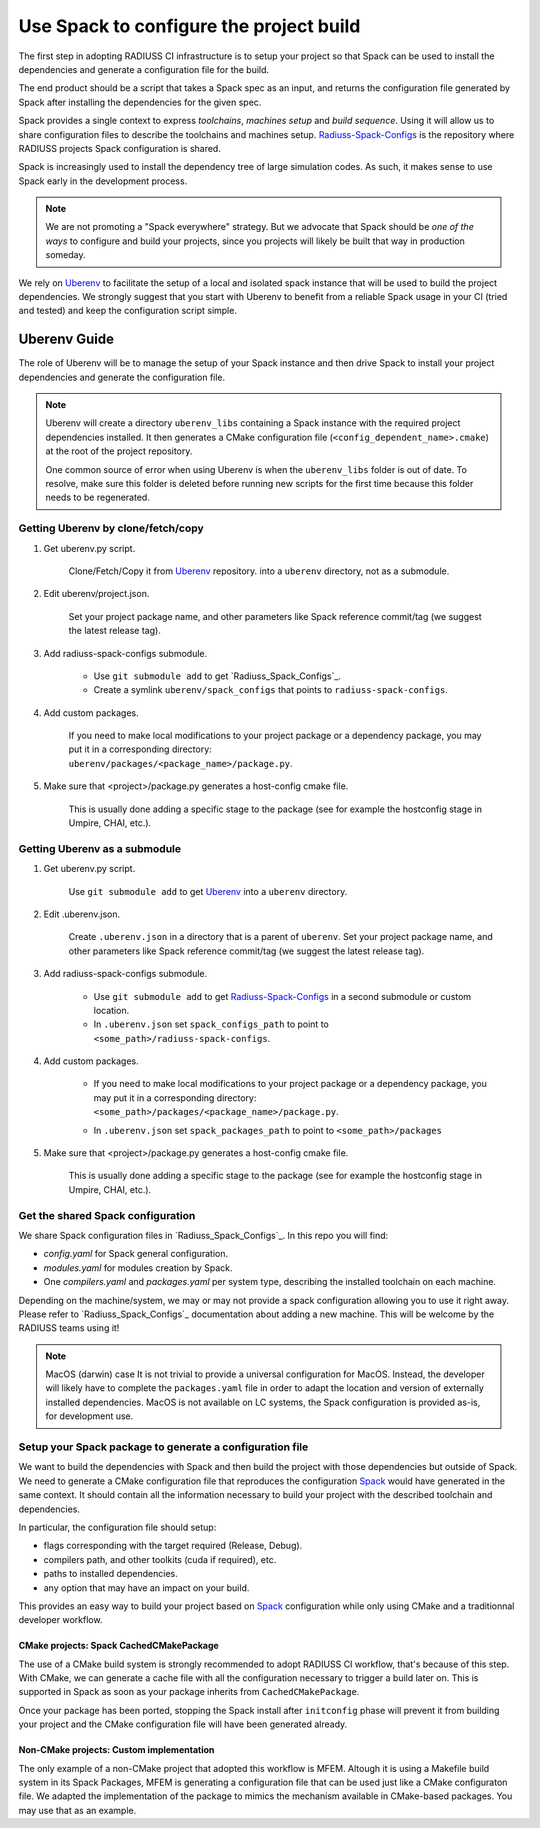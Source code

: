 .. ##
.. ## Copyright (c) 2022, Lawrence Livermore National Security, LLC and
.. ## other RADIUSS Project Developers. See the top-level COPYRIGHT file for details.
.. ##
.. ## SPDX-License-Identifier: (MIT)
.. ##

.. _use_spack-label:

****************************************
Use Spack to configure the project build
****************************************

The first step in adopting RADIUSS CI infrastructure is to setup your project
so that Spack can be used to install the dependencies and generate a
configuration file for the build.

The end product should be a script that takes a Spack spec as an input, and
returns the configuration file generated by Spack after installing the
dependencies for the given spec.

Spack provides a single context to express *toolchains*, *machines setup* and
*build sequence*. Using it will allow us to share configuration files to
describe the toolchains and machines setup. `Radiuss-Spack-Configs`_ is the
repository where RADIUSS projects Spack configuration is shared.

Spack is increasingly used to install the dependency tree of
large simulation codes. As such, it makes sense to use Spack early in the
development process.

.. note::
   We are not promoting a "Spack everywhere" strategy. But we advocate that
   Spack should be *one of the ways* to configure and build your projects,
   since you projects will likely be built that way in production someday.

We rely on `Uberenv`_ to facilitate the setup of a local and isolated spack
instance that will be used to build the project dependencies. We strongly
suggest that you start with Uberenv to benefit from a reliable Spack usage in
your CI (tried and tested) and keep the configuration script simple.

=============
Uberenv Guide
=============

The role of Uberenv will be to manage the setup of your Spack instance and then
drive Spack to install your project dependencies and generate the
configuration file.

.. image:: images/UberenvWorkflow.pdf
   :scale: 32 %
   :alt: Uberenv is integrated into a project to drive Spack to build the dependencies and produces host-config files
   :align: center

.. note::
   Uberenv will create a directory ``uberenv_libs`` containing a Spack
   instance with the required project dependencies installed. It then
   generates a CMake configuration file (``<config_dependent_name>.cmake``)
   at the root of the project repository.

   One common source of error when using Uberenv is when the ``uberenv_libs``
   folder is out of date. To resolve, make sure this folder is deleted before
   running new scripts for the first time because this folder needs to be
   regenerated.


Getting Uberenv by clone/fetch/copy
===================================

1. Get uberenv.py script.

    Clone/Fetch/Copy it from `Uberenv`_ repository.
    into a ``uberenv`` directory, not as a submodule.

2. Edit uberenv/project.json.

    Set your project package name, and other parameters like Spack reference
    commit/tag (we suggest the latest release tag).

3. Add radiuss-spack-configs submodule.

    * Use ``git submodule add`` to get `Radiuss_Spack_Configs`_.

    * Create a symlink ``uberenv/spack_configs`` that points to
      ``radiuss-spack-configs``.

4. Add custom packages.

    | If you need to make local modifications to your project package or a
      dependency package, you may put it in a corresponding directory:
    | ``uberenv/packages/<package_name>/package.py``.

5. Make sure that <project>/package.py generates a host-config cmake file.

    This is usually done adding a specific stage to the package (see for example
    the hostconfig stage in Umpire, CHAI, etc.).


Getting Uberenv as a submodule
==============================

1. Get uberenv.py script.

    Use ``git submodule add`` to get `Uberenv`_ into a ``uberenv`` directory.

2. Edit .uberenv.json.

    Create ``.uberenv.json`` in a directory that is a parent of ``uberenv``. Set
    your project package name, and other parameters like Spack reference
    commit/tag (we suggest the latest release tag).

3. Add radiuss-spack-configs submodule.

    * Use ``git submodule add`` to get `Radiuss-Spack-Configs`_ in a second
      submodule or custom location.

    * In ``.uberenv.json`` set ``spack_configs_path`` to point to
      ``<some_path>/radiuss-spack-configs``.

4. Add custom packages.

    * | If you need to make local modifications to your project package or a
        dependency package, you may put it in a corresponding directory:
      | ``<some_path>/packages/<package_name>/package.py``.

    * In ``.uberenv.json`` set ``spack_packages_path`` to point to
      ``<some_path>/packages``

5. Make sure that <project>/package.py generates a host-config cmake file.

    This is usually done adding a specific stage to the package (see for example
    the hostconfig stage in Umpire, CHAI, etc.).


Get the shared Spack configuration
==================================

We share Spack configuration files in `Radiuss_Spack_Configs`_. In this repo
you will find:

* `config.yaml` for Spack general configuration.
* `modules.yaml` for modules creation by Spack.
* One `compilers.yaml` and `packages.yaml` per system type, describing the
  installed toolchain on each machine.

Depending on the machine/system, we may or may not provide a spack
configuration allowing you to use it right away. Please refer to
`Radiuss_Spack_Configs`_ documentation about adding a new machine. This will be
welcome by the RADIUSS teams using it!

.. note:: MacOS (darwin) case
   It is not trivial to provide a universal configuration for MacOS.  Instead,
   the developer will likely have to complete the ``packages.yaml`` file in
   order to adapt the location and version of externally installed
   dependencies. MacOS is not available on LC systems, the Spack configuration
   is provided as-is, for development use.


Setup your Spack package to generate a configuration file
=========================================================

We want to build the dependencies with Spack and then build the project with
those dependencies but outside of Spack. We need to generate a CMake
configuration file that reproduces the configuration `Spack`_ would have
generated in the same context. It should contain all the information necessary
to build your project with the described toolchain and dependencies.

In particular, the configuration file should setup:

* flags corresponding with the target required (Release, Debug).
* compilers path, and other toolkits (cuda if required), etc.
* paths to installed dependencies.
* any option that may have an impact on your build.

This provides an easy way to build your project based on `Spack`_ configuration
while only using CMake and a traditionnal developer workflow.

CMake projects: Spack CachedCMakePackage
----------------------------------------

The use of a CMake build system is strongly recommended to adopt RADIUSS CI
workflow, that's because of this step. With CMake, we can generate a cache file
with all the configuration necessary to trigger a build later on. This is
supported in Spack as soon as your package inherits from
``CachedCMakePackage``.

Once your package has been ported, stopping the Spack install after
``initconfig`` phase will prevent it from building your project and the CMake
configuration file will have been generated already.

Non-CMake projects: Custom implementation
-----------------------------------------

The only example of a non-CMake project that adopted this workflow is MFEM.
Altough it is using a Makefile build system in its Spack Packages, MFEM is
generating a configuration file that can be used just like a CMake configuraton
file. We adapted the implementation of the package to mimics the mechanism
available in CMake-based packages. You may use that as an example.

.. _Radiuss-Spack-Configs: https://github.com/LLNL/radiuss-spack-configs
.. _Uberenv: https://github.com/LLNL/uberenv
.. _Spack: https://github.com/spack/spack

